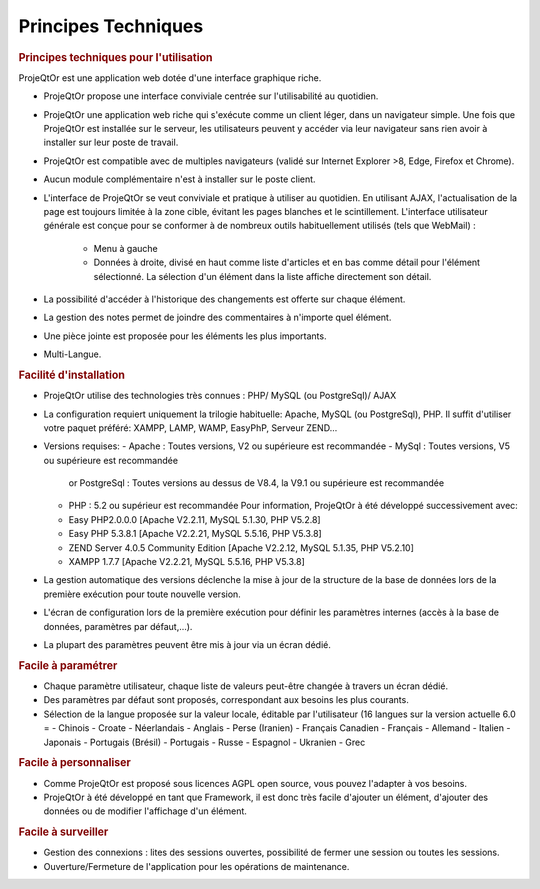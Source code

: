 .. raw:: latex

    \newpage

.. title:: Technical

Principes Techniques
--------------------
.. rubric:: Principes techniques pour l'utilisation

ProjeQtOr est une application web dotée d'une interface graphique riche. 

- ProjeQtOr propose une interface conviviale centrée sur l'utilisabilité au quotidien.

- ProjeQtOr une application web riche qui s'exécute comme un client léger, dans un navigateur simple. Une fois que ProjeQtOr est installée sur le serveur, les utilisateurs peuvent y accéder via leur navigateur sans rien avoir à installer sur leur poste de travail. 

- ProjeQtOr est compatible avec de multiples navigateurs (validé sur Internet Explorer >8, Edge, Firefox et Chrome).

- Aucun module complémentaire n'est à installer sur le poste client.

- L'interface de ProjeQtOr se veut conviviale et pratique à utiliser au quotidien. 
  En utilisant AJAX, l'actualisation de la page est toujours limitée à la zone cible, évitant les pages blanches et le scintillement.
  L'interface utilisateur générale est conçue pour se conformer à de nombreux outils habituellement utilisés (tels que WebMail) :
    - Menu à gauche
    - Données à droite, divisé en haut comme liste d'articles et en bas comme détail pour l'élément sélectionné.
      La sélection d'un élément dans la liste affiche directement son détail.
- La possibilité d'accéder à l'historique des changements est offerte sur chaque élément.
- La gestion des notes permet de joindre des commentaires à n'importe quel élément.
- Une pièce jointe est proposée pour les éléments les plus importants.
- Multi-Langue.

.. seealso:: ProjeQtOr à été conçu et développé par le premier utilisateur de l'outil, pour son propre usage. Ainsi, l'ergonomie pour une utilisation quotidienne est un facteur majeur de conception.


.. rubric:: Facilité d'installation

- ProjeQtOr utilise des technologies très connues : PHP/ MySQL (ou PostgreSql)/ AJAX

- La configuration requiert uniquement la trilogie habituelle: Apache, MySQL (ou PostgreSql), PHP.
  Il suffit d'utiliser votre paquet préféré: XAMPP, LAMP, WAMP, EasyPhP, Serveur ZEND...

- Versions requises:
  - Apache : Toutes versions, V2 ou supérieure est recommandée
  - MySql : Toutes versions, V5 ou supérieure est recommandée
    or PostgreSql : Toutes versions au dessus de V8.4, la V9.1 ou supérieure est recommandée
  - PHP : 5.2 ou supérieur est recommandée
    Pour information, ProjeQtOr à été développé successivement avec:
  - Easy PHP2.0.0.0 [Apache V2.2.11, MySQL 5.1.30, PHP V5.2.8]
  - Easy PHP 5.3.8.1 [Apache V2.2.21, MySQL 5.5.16, PHP V5.3.8]
  - ZEND Server 4.0.5 Community Edition [Apache V2.2.12, MySQL 5.1.35, PHP V5.2.10]
  - XAMPP 1.7.7 [Apache V2.2.21, MySQL 5.5.16, PHP V5.3.8]
  
 
- La gestion automatique des versions déclenche la mise à jour de la structure de la base de données lors de la première exécution pour toute nouvelle version.
- L'écran de configuration lors de la première exécution pour définir les paramètres internes (accès à la base de données, paramètres par défaut,...).
- La plupart des paramètres peuvent être mis à jour via un écran dédié.

.. rubric:: Facile à paramétrer

- Chaque paramètre utilisateur, chaque liste de valeurs peut-être changée à travers un écran dédié.

- Des paramètres par défaut sont proposés, correspondant aux besoins les plus courants.

- Sélection de la langue proposée sur la valeur locale, éditable par l'utilisateur (16 langues sur la version actuelle 6.0 = 
  - Chinois
  - Croate
  - Néerlandais
  - Anglais
  - Perse (Iranien)
  - Français Canadien
  - Français
  - Allemand
  - Italien
  - Japonais
  - Portugais (Brésil)
  - Portugais
  - Russe
  - Espagnol
  - Ukranien
  - Grec
 
.. rubric:: Facile à personnaliser

- Comme ProjeQtOr est proposé sous licences AGPL open source, vous pouvez l'adapter à vos besoins.

- ProjeQtOr à été développé en tant que Framework, il est donc très facile d'ajouter un élément, d'ajouter des données ou de modifier l'affichage d'un élément.

.. rubric:: Facile à surveiller

- Gestion des connexions : lites des sessions ouvertes, possibilité de fermer une session ou toutes les sessions.

- Ouverture/Fermeture de l'application pour les opérations de maintenance.